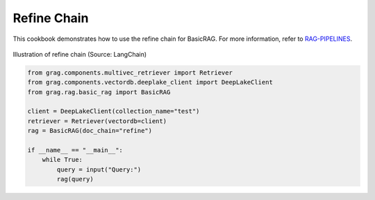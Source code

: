 
.. DO NOT EDIT.
.. THIS FILE WAS AUTOMATICALLY GENERATED BY SPHINX-GALLERY.
.. TO MAKE CHANGES, EDIT THE SOURCE PYTHON FILE:
.. "auto_examples/Basic-RAG/BasicRAG_refine.py"
.. LINE NUMBERS ARE GIVEN BELOW.

.. only:: html

    .. note::
        :class: sphx-glr-download-link-note

        :ref:`Go to the end <sphx_glr_download_auto_examples_Basic-RAG_BasicRAG_refine.py>`
        to download the full example code

.. rst-class:: sphx-glr-example-title

.. _sphx_glr_auto_examples_Basic-RAG_BasicRAG_refine.py:

Refine Chain
=======================
This cookbook demonstrates how to use the refine chain for BasicRAG.
For more information, refer to `RAG-PIPELINES <https://github.com/arjbingly/Capstone_5/blob/main/cookbook/Basic-RAG/RAG-PIPELINES.md
/>`_.

.. figure:: ../../_static/refine_chain_langchain_illustration.jpg
  :width: 800
  :alt: Refine Documents Chain Process
  :align: center

  Illustration of refine chain (Source: LangChain)

.. GENERATED FROM PYTHON SOURCE LINES 15-28

.. code-block:: Python


    from grag.components.multivec_retriever import Retriever
    from grag.components.vectordb.deeplake_client import DeepLakeClient
    from grag.rag.basic_rag import BasicRAG

    client = DeepLakeClient(collection_name="test")
    retriever = Retriever(vectordb=client)
    rag = BasicRAG(doc_chain="refine")

    if __name__ == "__main__":
        while True:
            query = input("Query:")
            rag(query)


.. _sphx_glr_download_auto_examples_Basic-RAG_BasicRAG_refine.py:

.. only:: html

  .. container:: sphx-glr-footer sphx-glr-footer-example

    .. container:: sphx-glr-download sphx-glr-download-jupyter

      :download:`Download Jupyter notebook: BasicRAG_refine.ipynb <BasicRAG_refine.ipynb>`

    .. container:: sphx-glr-download sphx-glr-download-python

      :download:`Download Python source code: BasicRAG_refine.py <BasicRAG_refine.py>`


.. only:: html

 .. rst-class:: sphx-glr-signature

    `Gallery generated by Sphinx-Gallery <https://sphinx-gallery.github.io>`_
